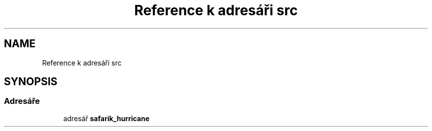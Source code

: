 .TH "Reference k adresáři src" 3 "čt 14. kvě 2020" "Version Final" "Hurricanes_Documentations" \" -*- nroff -*-
.ad l
.nh
.SH NAME
Reference k adresáři src
.SH SYNOPSIS
.br
.PP
.SS "Adresáře"

.in +1c
.ti -1c
.RI "adresář \fBsafarik_hurricane\fP"
.br
.in -1c
